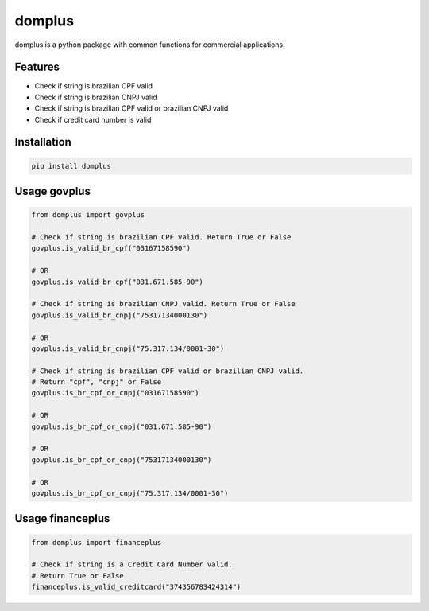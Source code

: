 =======
domplus
=======

.. image:: https://travis-ci.org/eabps/domplus.png?branch=master
		:target: https://travis-ci.org/eabps/domplus
		:alt: Test Status

.. image:: https://landscape.io/github/eabps/domplus/master/landscape.png
		:target: https://landscape.io/github/eabps/domplus/master
		:alt: Code Helth

.. image:: https://pypip.in/v/domplus/badge.svg
		:target: https://pypi.python.org/pypi//domplus/
		:alt: Latest PyPI version

.. image:: https://pypip.in/d/domplus/badge.svg
		:target: https://pypi.python.org/pypi//domplus/
		:alt: Downloads

.. image:: https://badges.gitter.im/Join%20Chat.svg
		:target: https://gitter.im/eabps/domplus?utm_source=badge&utm_medium=badge&utm_campaign=pr-badge
		:alt: Chat

domplus is a python package with common functions for commercial applications.

Features
--------

* Check if string is brazilian CPF valid
* Check if string is brazilian CNPJ valid
* Check if string is brazilian CPF valid or brazilian CNPJ valid
* Check if credit card number is valid

Installation
------------

.. code-block:: console

    pip install domplus

Usage govplus
-------------

.. code-block:: python

 from domplus import govplus

 # Check if string is brazilian CPF valid. Return True or False
 govplus.is_valid_br_cpf("03167158590")

 # OR
 govplus.is_valid_br_cpf("031.671.585-90")

 # Check if string is brazilian CNPJ valid. Return True or False
 govplus.is_valid_br_cnpj("75317134000130")

 # OR
 govplus.is_valid_br_cnpj("75.317.134/0001-30")

 # Check if string is brazilian CPF valid or brazilian CNPJ valid.
 # Return "cpf", "cnpj" or False
 govplus.is_br_cpf_or_cnpj("03167158590")

 # OR
 govplus.is_br_cpf_or_cnpj("031.671.585-90")

 # OR
 govplus.is_br_cpf_or_cnpj("75317134000130")

 # OR
 govplus.is_br_cpf_or_cnpj("75.317.134/0001-30")


Usage financeplus
-----------------

.. code-block:: python
 
 from domplus import financeplus

 # Check if string is a Credit Card Number valid.
 # Return True or False
 financeplus.is_valid_creditcard("374356783424314")

.. image:: https://badges.gitter.im/Join%20Chat.svg
   :alt: Join the chat at https://gitter.im/eabps/domplus
   :target: https://gitter.im/eabps/domplus?utm_source=badge&utm_medium=badge&utm_campaign=pr-badge&utm_content=badge